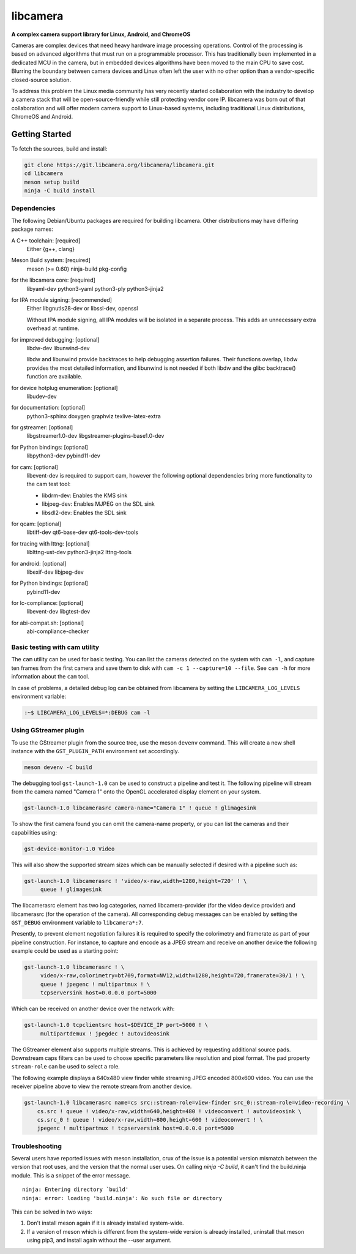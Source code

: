 .. SPDX-License-Identifier: CC-BY-SA-4.0

===========
 libcamera
===========

**A complex camera support library for Linux, Android, and ChromeOS**

Cameras are complex devices that need heavy hardware image processing
operations. Control of the processing is based on advanced algorithms that must
run on a programmable processor. This has traditionally been implemented in a
dedicated MCU in the camera, but in embedded devices algorithms have been moved
to the main CPU to save cost. Blurring the boundary between camera devices and
Linux often left the user with no other option than a vendor-specific
closed-source solution.

To address this problem the Linux media community has very recently started
collaboration with the industry to develop a camera stack that will be
open-source-friendly while still protecting vendor core IP. libcamera was born
out of that collaboration and will offer modern camera support to Linux-based
systems, including traditional Linux distributions, ChromeOS and Android.

.. section-begin-getting-started

Getting Started
---------------

To fetch the sources, build and install:

.. code::

  git clone https://git.libcamera.org/libcamera/libcamera.git
  cd libcamera
  meson setup build
  ninja -C build install

Dependencies
~~~~~~~~~~~~

The following Debian/Ubuntu packages are required for building libcamera.
Other distributions may have differing package names:

A C++ toolchain: [required]
        Either {g++, clang}

Meson Build system: [required]
        meson (>= 0.60) ninja-build pkg-config

for the libcamera core: [required]
        libyaml-dev python3-yaml python3-ply python3-jinja2

for IPA module signing: [recommended]
        Either libgnutls28-dev or libssl-dev, openssl

        Without IPA module signing, all IPA modules will be isolated in a
        separate process. This adds an unnecessary extra overhead at runtime.

for improved debugging: [optional]
        libdw-dev libunwind-dev

        libdw and libunwind provide backtraces to help debugging assertion
        failures. Their functions overlap, libdw provides the most detailed
        information, and libunwind is not needed if both libdw and the glibc
        backtrace() function are available.

for device hotplug enumeration: [optional]
        libudev-dev

for documentation: [optional]
        python3-sphinx doxygen graphviz texlive-latex-extra

for gstreamer: [optional]
        libgstreamer1.0-dev libgstreamer-plugins-base1.0-dev

for Python bindings: [optional]
        libpython3-dev pybind11-dev

for cam: [optional]
        libevent-dev is required to support cam, however the following
        optional dependencies bring more functionality to the cam test
        tool:

        - libdrm-dev: Enables the KMS sink
        - libjpeg-dev: Enables MJPEG on the SDL sink
        - libsdl2-dev: Enables the SDL sink

for qcam: [optional]
        libtiff-dev qt6-base-dev qt6-tools-dev-tools

for tracing with lttng: [optional]
        liblttng-ust-dev python3-jinja2 lttng-tools

for android: [optional]
        libexif-dev libjpeg-dev

for Python bindings: [optional]
        pybind11-dev

for lc-compliance: [optional]
        libevent-dev libgtest-dev

for abi-compat.sh: [optional]
        abi-compliance-checker

Basic testing with cam utility
~~~~~~~~~~~~~~~~~~~~~~~~~~~~~~

The ``cam`` utility can be used for basic testing. You can list the cameras
detected on the system with ``cam -l``, and capture ten frames from the first
camera and save them to disk with ``cam -c 1 --capture=10 --file``. See
``cam -h`` for more information about the ``cam`` tool.

In case of problems, a detailed debug log can be obtained from libcamera by
setting the ``LIBCAMERA_LOG_LEVELS`` environment variable:

.. code::

    :~$ LIBCAMERA_LOG_LEVELS=*:DEBUG cam -l

Using GStreamer plugin
~~~~~~~~~~~~~~~~~~~~~~

To use the GStreamer plugin from the source tree, use the meson ``devenv``
command.  This will create a new shell instance with the ``GST_PLUGIN_PATH``
environment set accordingly.

.. code::

  meson devenv -C build

The debugging tool ``gst-launch-1.0`` can be used to construct a pipeline and
test it. The following pipeline will stream from the camera named "Camera 1"
onto the OpenGL accelerated display element on your system.

.. code::

  gst-launch-1.0 libcamerasrc camera-name="Camera 1" ! queue ! glimagesink

To show the first camera found you can omit the camera-name property, or you
can list the cameras and their capabilities using:

.. code::

  gst-device-monitor-1.0 Video

This will also show the supported stream sizes which can be manually selected
if desired with a pipeline such as:

.. code::

  gst-launch-1.0 libcamerasrc ! 'video/x-raw,width=1280,height=720' ! \
       queue ! glimagesink

The libcamerasrc element has two log categories, named libcamera-provider (for
the video device provider) and libcamerasrc (for the operation of the camera).
All corresponding debug messages can be enabled by setting the ``GST_DEBUG``
environment variable to ``libcamera*:7``.

Presently, to prevent element negotiation failures it is required to specify
the colorimetry and framerate as part of your pipeline construction. For
instance, to capture and encode as a JPEG stream and receive on another device
the following example could be used as a starting point:

.. code::

   gst-launch-1.0 libcamerasrc ! \
        video/x-raw,colorimetry=bt709,format=NV12,width=1280,height=720,framerate=30/1 ! \
        queue ! jpegenc ! multipartmux ! \
        tcpserversink host=0.0.0.0 port=5000

Which can be received on another device over the network with:

.. code::

   gst-launch-1.0 tcpclientsrc host=$DEVICE_IP port=5000 ! \
        multipartdemux ! jpegdec ! autovideosink

The GStreamer element also supports multiple streams. This is achieved by
requesting additional source pads. Downstream caps filters can be used
to choose specific parameters like resolution and pixel format. The pad
property ``stream-role`` can be used to select a role.

The following example displays a 640x480 view finder while streaming JPEG
encoded 800x600 video. You can use the receiver pipeline above to view the
remote stream from another device.

.. code::

   gst-launch-1.0 libcamerasrc name=cs src::stream-role=view-finder src_0::stream-role=video-recording \
       cs.src ! queue ! video/x-raw,width=640,height=480 ! videoconvert ! autovideosink \
       cs.src_0 ! queue ! video/x-raw,width=800,height=600 ! videoconvert ! \
       jpegenc ! multipartmux ! tcpserversink host=0.0.0.0 port=5000

.. section-end-getting-started

Troubleshooting
~~~~~~~~~~~~~~~

Several users have reported issues with meson installation, crux of the issue
is a potential version mismatch between the version that root uses, and the
version that the normal user uses. On calling `ninja -C build`, it can't find
the build.ninja module. This is a snippet of the error message.

::

  ninja: Entering directory `build'
  ninja: error: loading 'build.ninja': No such file or directory

This can be solved in two ways:

1. Don't install meson again if it is already installed system-wide.

2. If a version of meson which is different from the system-wide version is
   already installed, uninstall that meson using pip3, and install again without
   the --user argument.
